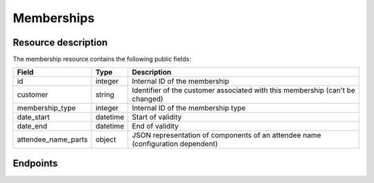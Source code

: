 Memberships
===========

Resource description
--------------------

The membership resource contains the following public fields:

.. rst-class:: rest-resource-table

===================================== ========================== =======================================================
Field                                 Type                       Description
===================================== ========================== =======================================================
id                                    integer                    Internal ID of the membership
customer                              string                     Identifier of the customer associated with this membership (can't be changed)
membership_type                       integer                    Internal ID of the membership type
date_start                            datetime                   Start of validity
date_end                              datetime                   End of validity
attendee_name_parts                   object                     JSON representation of components of an attendee name (configuration dependent)
===================================== ========================== =======================================================

Endpoints
---------

.. http:get:: /api/v1/organizers/(organizer)/memberships/

   Returns a list of all memberships within a given organizer.

   **Example request**:

   .. sourcecode:: http

      GET /api/v1/organizers/bigevents/memberships/ HTTP/1.1
      Host: pretix.eu
      Accept: application/json, text/javascript

   **Example response**:

   .. sourcecode:: http

      HTTP/1.1 200 OK
      Vary: Accept
      Content-Type: application/json

      {
        "count": 1,
        "next": null,
        "previous": null,
        "results": [
          {
            "id": 2,
            "customer": "EGR9SYT",
            "membership_type": 1,
            "date_start": "2021-04-19T00:00:00+02:00",
            "date_end": "2021-04-20T00:00:00+02:00",
            "attendee_name_parts": {
                "_scheme": "title_given_family",
                "family_name": "Doe",
                "given_name": "John",
                "title": ""
            }
          }
        ]
      }

   :query integer page: The page number in case of a multi-page result set, default is 1
   :query string customer: A customer identifier to filter for
   :query integer membership_type: A membership type ID to filter for
   :param organizer: The ``slug`` field of the organizer to fetch
   :statuscode 200: no error
   :statuscode 401: Authentication failure
   :statuscode 403: The requested organizer does not exist **or** you have no permission to view this resource.

.. http:get:: /api/v1/organizers/(organizer)/memberships/(id)/

   Returns information on one membership, identified by its ID.

   **Example request**:

   .. sourcecode:: http

      GET /api/v1/organizers/bigevents/memberships/2/ HTTP/1.1
      Host: pretix.eu
      Accept: application/json, text/javascript

   **Example response**:

   .. sourcecode:: http

      HTTP/1.1 200 OK
      Vary: Accept
      Content-Type: application/json

      {
        "id": 2,
        "customer": "EGR9SYT",
        "membership_type": 1,
        "date_start": "2021-04-19T00:00:00+02:00",
        "date_end": "2021-04-20T00:00:00+02:00",
        "attendee_name_parts": {
            "_scheme": "title_given_family",
            "family_name": "Doe",
            "given_name": "John",
            "title": ""
        }
      }

   :param organizer: The ``slug`` field of the organizer to fetch
   :param id: The ``id`` field of the membership to fetch
   :statuscode 200: no error
   :statuscode 401: Authentication failure
   :statuscode 403: The requested organizer does not exist **or** you have no permission to view this resource.

.. http:post:: /api/v1/organizers/(organizer)/memberships/

   Creates a new membership

   **Example request**:

   .. sourcecode:: http

      POST /api/v1/organizers/bigevents/memberships/ HTTP/1.1
      Host: pretix.eu
      Accept: application/json, text/javascript
      Content-Type: application/json

      {
        "membership_type": 2,
        "customer": "EGR9SYT",
        "date_start": "2021-04-19T00:00:00+02:00",
        "date_end": "2021-04-20T00:00:00+02:00",
        "attendee_name_parts": {
            "_scheme": "title_given_family",
            "family_name": "Doe",
            "given_name": "John",
            "title": ""
        }
      }

   **Example response**:

   .. sourcecode:: http

      HTTP/1.1 201 Created
      Vary: Accept
      Content-Type: application/json

      {
        "id": 3,
        "membership_type": 2,
        "customer": "EGR9SYT",
        "date_start": "2021-04-19T00:00:00+02:00",
        "date_end": "2021-04-20T00:00:00+02:00",
        "attendee_name_parts": {
            "_scheme": "title_given_family",
            "family_name": "Doe",
            "given_name": "John",
            "title": ""
        }
      }

   :param organizer: The ``slug`` field of the organizer to create a membership for
   :statuscode 201: no error
   :statuscode 400: The membership could not be created due to invalid submitted data.
   :statuscode 401: Authentication failure
   :statuscode 403: The requested organizer does not exist **or** you have no permission to create this resource.

.. http:patch:: /api/v1/organizers/(organizer)/memberships/(id)/

   Update a membership. You can also use ``PUT`` instead of ``PATCH``. With ``PUT``, you have to provide all fields of
   the resource, other fields will be reset to default. With ``PATCH``, you only need to provide the fields that you
   want to change.

   You can change all fields of the resource except the ``id`` and ``customer`` fields.

   **Example request**:

   .. sourcecode:: http

      PATCH /api/v1/organizers/bigevents/memberships/1/ HTTP/1.1
      Host: pretix.eu
      Accept: application/json, text/javascript
      Content-Type: application/json
      Content-Length: 94

      {
        "membership_type": 3
      }

   **Example response**:

   .. sourcecode:: http

      HTTP/1.1 200 OK
      Vary: Accept
      Content-Type: application/json

      {
        "id": 1,
        "membership_type": 3,
        …
      }

   :param organizer: The ``slug`` field of the organizer to modify
   :param id: The ``id`` field of the membership to modify
   :statuscode 200: no error
   :statuscode 400: The membership could not be modified due to invalid submitted data
   :statuscode 401: Authentication failure
   :statuscode 403: The requested organizer does not exist **or** you have no permission to change this resource.

